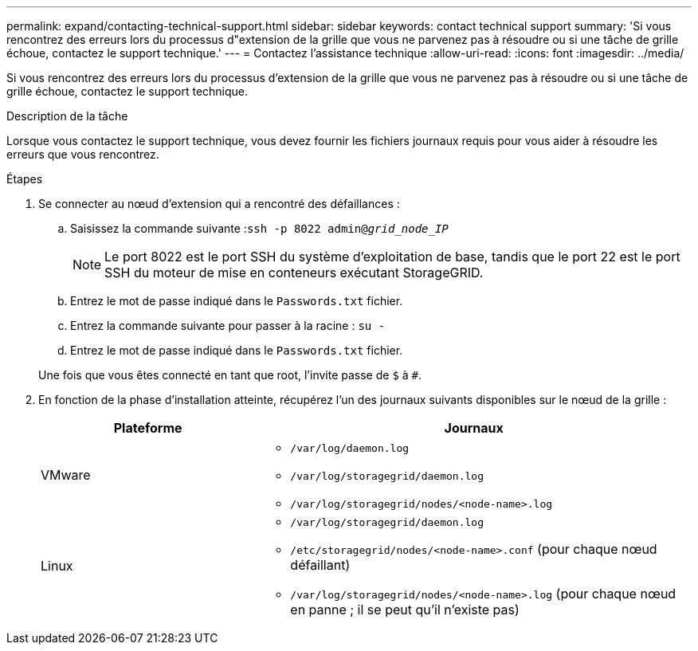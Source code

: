 ---
permalink: expand/contacting-technical-support.html 
sidebar: sidebar 
keywords: contact technical support 
summary: 'Si vous rencontrez des erreurs lors du processus d"extension de la grille que vous ne parvenez pas à résoudre ou si une tâche de grille échoue, contactez le support technique.' 
---
= Contactez l'assistance technique
:allow-uri-read: 
:icons: font
:imagesdir: ../media/


[role="lead"]
Si vous rencontrez des erreurs lors du processus d'extension de la grille que vous ne parvenez pas à résoudre ou si une tâche de grille échoue, contactez le support technique.

.Description de la tâche
Lorsque vous contactez le support technique, vous devez fournir les fichiers journaux requis pour vous aider à résoudre les erreurs que vous rencontrez.

.Étapes
. Se connecter au nœud d'extension qui a rencontré des défaillances :
+
.. Saisissez la commande suivante :``ssh -p 8022 admin@_grid_node_IP_``
+

NOTE: Le port 8022 est le port SSH du système d'exploitation de base, tandis que le port 22 est le port SSH du moteur de mise en conteneurs exécutant StorageGRID.

.. Entrez le mot de passe indiqué dans le `Passwords.txt` fichier.
.. Entrez la commande suivante pour passer à la racine : `su -`
.. Entrez le mot de passe indiqué dans le `Passwords.txt` fichier.


+
Une fois que vous êtes connecté en tant que root, l'invite passe de `$` à `#`.

. En fonction de la phase d'installation atteinte, récupérez l'un des journaux suivants disponibles sur le nœud de la grille :
+
[cols="1a,2a"]
|===
| Plateforme | Journaux 


 a| 
VMware
 a| 
** `/var/log/daemon.log`
** `/var/log/storagegrid/daemon.log`
** `/var/log/storagegrid/nodes/<node-name>.log`




 a| 
Linux
 a| 
** `/var/log/storagegrid/daemon.log`
** `/etc/storagegrid/nodes/<node-name>.conf` (pour chaque nœud défaillant)
** `/var/log/storagegrid/nodes/<node-name>.log` (pour chaque nœud en panne ; il se peut qu'il n'existe pas)


|===

